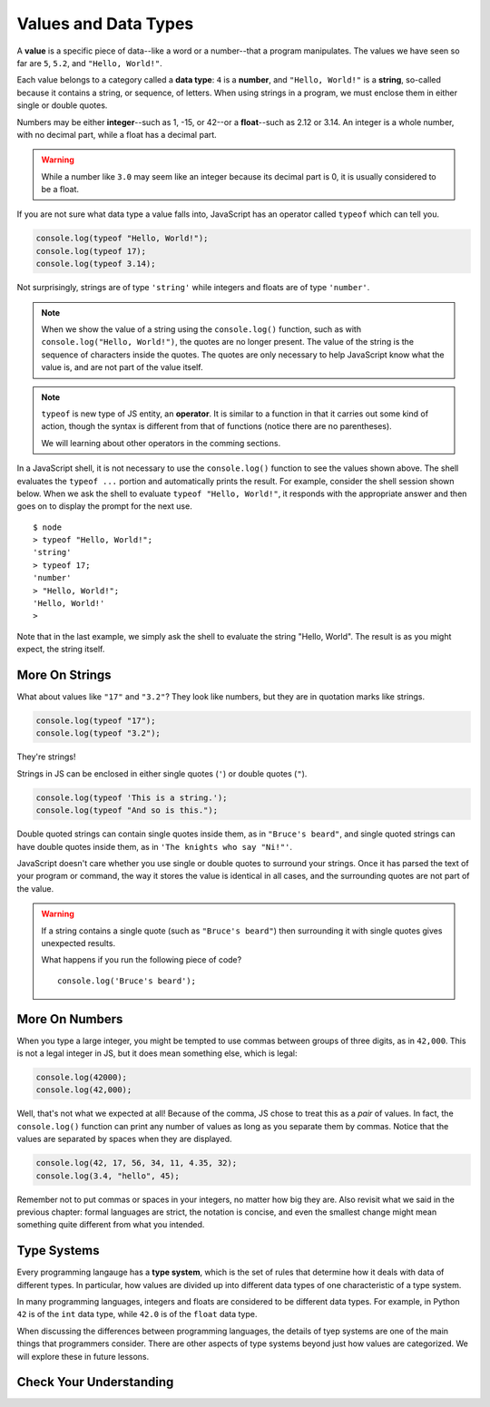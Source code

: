 Values and Data Types
=====================

.. index:: ! value

A **value** is a specific piece of data--like a word or a number--that a program manipulates. The values we have seen so far are ``5``, ``5.2``, and ``"Hello, World!"``.

.. index:: ! data type, ! number, ! string, ! type 

Each value belongs to a category called a **data type**: ``4`` is a **number**, and ``"Hello, World!"`` is a **string**, so-called because it contains a string, or sequence, of letters. When using strings in a program, we must enclose them in either single or double quotes. 

.. index:: ! integer, ! float

Numbers may be either **integer**--such as 1, -15, or 42--or a **float**--such as 2.12 or 3.14. An integer is a whole number, with no decimal part, while a float has a decimal part.

.. warning:: While a number like ``3.0`` may seem like an integer because its decimal part is 0, it is usually considered to be a float.

.. index:: ! typeof

If you are not sure what data type a value falls into, JavaScript has an operator called ``typeof`` which can tell you.

.. code-block:: js

   console.log(typeof "Hello, World!");
   console.log(typeof 17);
   console.log(typeof 3.14);

Not surprisingly, strings are of type ``'string'`` while integers and floats are of type ``'number'``. 

.. note::

	When we show the value of a string using the ``console.log()`` function, such as with ``console.log("Hello, World!")``, the quotes are no longer present. The value of the string is the sequence of characters inside the quotes. The quotes are only necessary to help JavaScript know what the value is, and are not part of the value itself.

.. index:: operator

.. note::

   ``typeof`` is new type of JS entity, an **operator**. It is similar to a function in that it carries out some kind of action, though the syntax is different from that of functions (notice there are no parentheses).
   
   We will learning about other operators in the comming sections.

In a JavaScript shell, it is not necessary to use the ``console.log()`` function to see the values shown above. The shell evaluates the ``typeof ...`` portion and automatically prints the result. For example, consider the shell session shown below. When we ask the shell to evaluate ``typeof "Hello, World!"``, it responds with the appropriate answer and then goes on to display the prompt for the next use.

::

   $ node
   > typeof "Hello, World!";
   'string'
   > typeof 17;
   'number'
   > "Hello, World!";
   'Hello, World!'
   >

Note that in the last example, we simply ask the shell to evaluate the string "Hello, World".  The result is as you might expect, the string itself.

More On Strings
---------------

What about values like ``"17"`` and ``"3.2"``? They look like numbers, but they are in quotation marks like strings.

.. code-block:: js

    console.log(typeof "17");
    console.log(typeof "3.2");

They're strings!

Strings in JS can be enclosed in either single quotes (``'``) or double
quotes (``"``).

.. code-block:: js

    console.log(typeof 'This is a string.');
    console.log(typeof "And so is this.");

Double quoted strings can contain single quotes inside them, as in ``"Bruce's beard"``, and single quoted strings can have double quotes inside them, as in ``'The knights who say "Ni!"'``.

JavaScript doesn't care whether you use single or double quotes to surround your strings. Once it has parsed the text of your program or command, the way it stores the value is identical in all cases, and the surrounding quotes are not part of the value.

.. warning:: 

   If a string contains a single quote (such as ``"Bruce's beard"``) then surrounding it with single quotes gives unexpected results. 

   What happens if you run the following piece of code? 

   ::
   
      console.log('Bruce's beard');


More On Numbers
---------------

When you type a large integer, you might be tempted to use commas between groups of three digits, as in ``42,000``. This is not a legal integer in JS, but it does mean something else, which is legal:

.. code-block:: js

    console.log(42000);
    console.log(42,000);


Well, that's not what we expected at all! Because of the comma, JS chose to treat this as a *pair* of values. In fact, the ``console.log()`` function can print any number of values as long as you separate them by commas. Notice that the values are separated by spaces when they are displayed.

.. code-block:: js

    console.log(42, 17, 56, 34, 11, 4.35, 32);
    console.log(3.4, "hello", 45);

Remember not to put commas or spaces in your integers, no matter how big they are. Also revisit what we said in the previous chapter: formal languages are strict, the notation is concise, and even the smallest change might mean something quite different from what you intended.

Type Systems
------------

.. index:: ! type system

Every programming langauge has a **type system**, which is the set of rules that determine how it deals with data of different types. In particular, how values are divided up into different data types of one characteristic of a type system.

In many programming languages, integers and floats are considered to be different data types. For example, in Python ``42`` is of the ``int`` data type, while ``42.0`` is of the ``float`` data type.

When discussing the differences between programming languages, the details of tyep systems are one of the main things that programmers consider. There are other aspects of type systems beyond just how values are categorized. We will explore these in future lessons.

Check Your Understanding
------------------------

.. todo:: Add value/data type check
